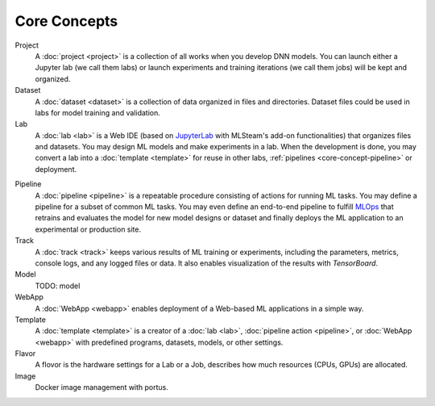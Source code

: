 ###################
Core Concepts
###################

Project
    A :doc:`project <project>` is a collection of all works when you develop DNN models. You can launch either a Jupyter lab (we call them labs) or launch experiments and training iterations (we call them jobs) will be kept and organized.

Dataset
    A :doc:`dataset <dataset>` is a collection of data organized in files and directories.
    Dataset files could be used in labs for model training and validation.

Lab
    A :doc:`lab <lab>` is a Web IDE (based on `JupyterLab <https://jupyter.org/>`_ with MLSteam's add-on functionalities) that organizes files and datasets.
    You may design ML models and make experiments in a lab.
    When the development is done, you may convert a lab into a :doc:`template <template>` for reuse in other labs, :ref:`pipelines <core-concept-pipeline>` or deployment.

.. _core-concept-pipeline:

Pipeline
    A :doc:`pipeline <pipeline>` is a repeatable procedure consisting of actions for running ML tasks.
    You may define a pipeline for a subset of common ML tasks.
    You may even define an end-to-end pipeline to fulfill `MLOps <https://en.wikipedia.org/wiki/MLOps>`_ that
    retrains and evaluates the model for new model designs or dataset
    and finally deploys the ML application to an experimental or production site.

Track
    A :doc:`track <track>` keeps various results of ML training or experiments,
    including the parameters, metrics, console logs, and any logged files or data.
    It also enables visualization of the results with *TensorBoard*.

Model
    TODO: model

WebApp
    A :doc:`WebApp <webapp>` enables deployment of a Web-based ML applications in a simple way.

Template
    A :doc:`template <template>` is a creator of a
    :doc:`lab <lab>`, :doc:`pipeline action <pipeline>`, or :doc:`WebApp <webapp>`
    with predefined programs, datasets, models, or other settings.

Flavor
    A flovor is the hardware settings for a Lab or a Job, describes how much resources (CPUs, GPUs) are allocated.

Image
    Docker image management with portus.